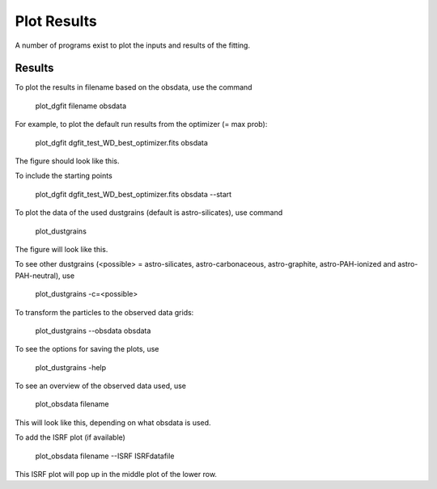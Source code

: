############
Plot Results
############

A number of programs exist to plot the inputs and results of the fitting.

Results
=======

To plot the results in filename based on the obsdata, use the command 

    plot_dgfit filename obsdata

For example, to plot the default run results from the optimizer (= max prob):

    plot_dgfit dgfit_test_WD_best_optimizer.fits obsdata

.. plot::

    from dgfit.plotting.plot_dgfit import (plot_dgfit_sizedist,
                                            plot_dgfit_extinction,
                                            plot_dgfit_emission,
                                            plot_dgfit_albedo,
                                            plot_dgfit_g,
                                            plot_dgfit_abundances)
    from dgfit.obsdata import ObsData
    import numpy as np
    import matplotlib.pyplot as pyplot
    import matplotlib
    from astropy.io import fits

    OD = ObsData("mw_rv31_obs.dat", path = "../../dgfit/data/mw_rv31/")
    hdulist = fits.open("../../dgfit/data/mw_rv31/dgfit_test_WD_sizedist_best_optimizer.fits")

    fontsize = 16
    font = {"size": fontsize}
    matplotlib.rc("font", **font)
    matplotlib.rc("lines", linewidth=2)
    matplotlib.rc("axes", linewidth=2)
    matplotlib.rc("xtick.major", width=2)
    matplotlib.rc("ytick.major", width=2)

    fig, ax = pyplot.subplots(ncols=3, nrows=2, figsize=(15, 10))

    plot_dgfit_sizedist(ax[0, 0], hdulist, fontsize=fontsize, plegend=True)
    plot_dgfit_abundances(
        ax[0, 1],
        hdulist["ABUNDANCES"],
        OD,
        fontsize=fontsize,
        color="r",
        plegend=True,
        plabel="Final",
    )
    plot_dgfit_extinction(ax[1, 0], hdulist["EXTINCTION"], OD, fontsize=fontsize)
    plot_dgfit_emission(ax[0, 2], hdulist["EMISSION"], OD, fontsize=fontsize)
    plot_dgfit_albedo(ax[1, 1], hdulist["ALBEDO"], OD, fontsize=fontsize)
    plot_dgfit_g(ax[1, 2], hdulist["G"], OD, fontsize=fontsize)

    ax[0, 0].set_ylim(1e-40, 3e-27)
    pyplot.tight_layout()

The figure should look like this.

To include the starting points

    plot_dgfit dgfit_test_WD_best_optimizer.fits obsdata --start

To plot the data of the used dustgrains (default is astro-silicates), use command

    plot_dustgrains

.. plot::

    from dgfit.dustgrains import DustGrains
    import numpy as np
    import matplotlib.pyplot as pyplot
    import matplotlib
    import colorsys

    DG = DustGrains()
    DG.from_files("astro-silicates", "../../dgfit/data/indiv_grain/")

    fontsize = 12
    font = {"size": fontsize}

    matplotlib.rc("font", **font)

    matplotlib.rc("lines", linewidth=2)
    matplotlib.rc("axes", linewidth=2)
    matplotlib.rc("xtick.major", width=2)
    matplotlib.rc("ytick.major", width=2)

    fig, ax = plt.subplots(ncols=3, nrows=2, figsize=(15, 10))

    ws_indxs = np.argsort(DG.wavelengths)
    ews_indxs = np.argsort(DG.wavelengths_emission)
    waves = DG.wavelengths[ws_indxs]
    colors = []
    labels = []
    for i in range(DG.n_sizes):
        pcolor = colorsys.hsv_to_rgb(float(i) / DG.n_sizes / (1.1), 1, 1)
        colors.append(pcolor)
        labels.append(DG.sizes[i])

        ax[0, 0].plot(waves, DG.cabs[i, ws_indxs], color=pcolor)
        ax[0, 0].set_xlabel(r"$\lambda$ [$\mu m$]")
        ax[0, 0].set_ylabel("C(abs)")
        ax[0, 0].set_xscale("log")
        ax[0, 0].set_yscale("log")

        ax[0, 1].plot(waves, DG.csca[i, ws_indxs], color=pcolor)
        ax[0, 1].set_xlabel(r"$\lambda$ [$\mu m$]")
        ax[0, 1].set_ylabel("C(sca)")
        ax[0, 1].set_xscale("log")
        ax[0, 1].set_yscale("log")

        ax[0, 2].plot(waves, DG.cext[i, ws_indxs], color=pcolor)
        ax[0, 2].set_xlabel(r"$\lambda$ [$\mu m$]")
        ax[0, 2].set_ylabel("C(ext)")
        ax[0, 2].set_xscale("log")
        ax[0, 2].set_yscale("log")

        ax[1, 0].plot(
            DG.wavelengths_scat_a,
            DG.scat_a_csca[i, :] / DG.scat_a_cext[i, :],
            "o",
            color=pcolor,
        )
        ax[1, 0].set_xlabel(r"$\lambda$ [$\mu m$]")
        ax[1, 0].set_ylabel("albedo")
        ax[1, 0].set_xscale("log")

        ax[1, 1].plot(DG.wavelengths_scat_g, DG.scat_g[i, :], "o", color=pcolor)
        ax[1, 1].set_xlabel(r"$\lambda$ [$\mu m$]")
        ax[1, 1].set_ylabel("g")
        ax[1, 1].set_xscale("log")

        ax[1, 2].plot(
            DG.wavelengths_emission[ews_indxs], DG.emission[i, ews_indxs], color=pcolor
        )
        ax[1, 2].set_xlabel(r"$\lambda$ [$\mu m$]")
        ax[1, 2].set_ylabel("Emission")
        ax[1, 2].set_xscale("log")
        ax[1, 2].set_yscale("log")
        cur_ylim = ax[1, 2].get_ylim()
        ax[1, 2].set_ylim([1e-23, 1e-0])

    ax[0, 1].set_title("astro-silicates")
    fig.legend(labels, title="Grainsizes [$m$]", loc="lower center", bbox_to_anchor=(0.5, 0), ncol=DG.n_sizes/3)


    plt.tight_layout(rect=[0, 0.14, 1, 1])

The figure will look like this.

To see other dustgrains (<possible> = astro-silicates, astro-carbonaceous, astro-graphite, astro-PAH-ionized and astro-PAH-neutral), use

    plot_dustgrains -c=<possible>

To transform the particles to the observed data grids:

    plot_dustgrains --obsdata obsdata

To see the options for saving the plots, use

    plot_dustgrains -help

To see an overview of the observed data used, use

    plot_obsdata filename

.. plot::

    import numpy as np
    import matplotlib.pyplot as pyplot
    import matplotlib
    from astropy.table import Table

    from dgfit.obsdata import ObsData

    OD = ObsData("mw_rv31_obs.dat", path = "../../dgfit/data/mw_rv31/")

    fontsize = 16
    font = {"size": fontsize}

    matplotlib.rc("font", **font)

    matplotlib.rc("lines", linewidth=2)
    matplotlib.rc("axes", linewidth=2)
    matplotlib.rc("xtick.major", width=2)
    matplotlib.rc("ytick.major", width=2)

    fig, ax = plt.subplots(ncols=3, nrows=2, figsize=(15, 10))

    ax[0, 0].errorbar(
        OD.ext_waves, OD.ext_alnhi, yerr=OD.ext_alnhi_unc, fmt="o", label="Extinction"
    )
    ax[0, 0].set_xlabel(r"$\lambda [\mu m]$")
    ax[0, 0].set_ylabel(r"$A(\lambda)/N(HI)$")
    ax[0, 0].set_xscale("log")
    ax[0, 0].set_xlim(0.085, 3.0)
    ax[0, 0].legend()

    n_atoms = len(OD.abundance)
    aindxs = np.arange(n_atoms)
    width = 0.5
    atomnames = sorted(list(OD.abundance.keys()))

    ax[1, 0].bar(
        aindxs + 0.25 * width,
        [OD.total_abundance[x][0] for x in atomnames],
        width,
        color="g",
        alpha=0.25,
        label="gas+dust",
    )

    ax[1, 0].errorbar(
        aindxs + 0.75 * width,
        [OD.abundance[x][0] for x in atomnames],
        yerr=[OD.abundance[x][1] for x in atomnames],
        fmt="o",
        label="dust",
    )

    ax[1, 0].set_ylabel(r"$N(X)/[10^6 N(HI)]$", fontsize=fontsize)
    ax[1, 0].set_xticks(aindxs + (0.75 * width))
    ax[1, 0].set_xticklabels(atomnames)
    ax[1, 0].legend(loc=2)

    if OD.fit_ir_emission:
        ax[0, 1].errorbar(
            OD.ir_emission_waves,
            OD.ir_emission,
            yerr=OD.ir_emission_unc,
            fmt="o",
            label="Emission",
        )
        ax[0, 1].set_xlabel(r"$\lambda [\mu m]$")
        ax[0, 1].set_ylabel(r"$S$ $[MJy$ $sr^{-1}$ $N(HI)^{-1}]$")
        ax[0, 1].set_xscale("log")
        ax[0, 1].set_xlim(1.0, 1.5e4)
        ax[0, 1].set_yscale("log")
        ax[0, 1].legend(loc=2)

    if OD.fit_scat_a:
        ax[0, 2].errorbar(
            OD.scat_a_waves,
            OD.scat_albedo,
            yerr=OD.scat_albedo_unc,
            fmt="o",
            label="albedo",
        )
        ax[0, 2].set_xlabel(r"$\lambda [\mu m]$")
        ax[0, 2].set_ylabel(r"$a$")
        ax[0, 2].set_xscale("log")
        ax[0, 2].set_xlim(0.085, 3.0)
        ax[0, 2].set_ylim(0.0, 1.0)
        ax[0, 2].legend()

    if OD.fit_scat_g:
        ax[1, 2].errorbar(
            OD.scat_g_waves,
            OD.scat_g,
            yerr=OD.scat_g_unc,
            fmt="o",
            label=r"$g = < \mathrm{cos} (\theta) >$",
        )
        ax[1, 2].set_xlabel(r"$\lambda [\mu m]$")
        ax[1, 2].set_ylabel(r"$g$")
        ax[1, 2].set_xscale("log")
        ax[1, 2].set_xlim(0.085, 3.0)
        ax[1, 2].set_ylim(0.0, 1.0)
        ax[1, 2].legend()

    plt.tight_layout()

This will look like this, depending on what obsdata is used.

To add the ISRF plot (if available)

    plot_obsdata filename --ISRF ISRFdatafile

This ISRF plot will pop up in the middle plot of the lower row.
